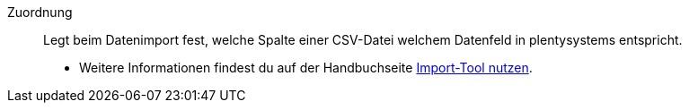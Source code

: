 [#zuordnung]
Zuordnung:: Legt beim Datenimport fest, welche Spalte einer CSV-Datei welchem Datenfeld in plentysystems entspricht. +
* Weitere Informationen findest du auf der Handbuchseite xref:daten:ElasticSync.adoc#1500[Import-Tool nutzen].
